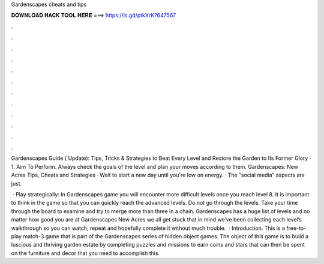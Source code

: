 Gardenscapes cheats and tips



𝐃𝐎𝐖𝐍𝐋𝐎𝐀𝐃 𝐇𝐀𝐂𝐊 𝐓𝐎𝐎𝐋 𝐇𝐄𝐑𝐄 ===> https://is.gd/ptkXrK?647567



.



.



.



.



.



.



.



.



.



.



.



.

Gardenscapes Guide ( Update): Tips, Tricks & Strategies to Beat Every Level and Restore the Garden to Its Former Glory · 1. Aim To Perform. Always check the goals of the level and plan your moves according to them. Gardenscapes: New Acres Tips, Cheats and Strategies · Wait to start a new day until you're low on energy. · The “social media” aspects are just.

 · Play strategically: In Gardenscapes game you will encounter more difficult levels once you reach level 8. It is important to think in the game so that you can quickly reach the advanced levels. Do not go through the levels. Take your time through the board to examine and try to merge more than three in a chain. Gardenscapes has a huge list of levels and no matter how good you are at Gardenscapes New Acres we all get stuck  that in mind we’ve been collecting each level’s walkthrough so you can watch, repeat and hopefully complete it without much trouble.  · Introduction. This is a free-to-play match-3 game that is part of the Gardenscapes series of hidden object games. The object of this game is to build a luscious and thriving garden estate by completing puzzles and missions to earn coins and stars that can then be spent on the furniture and decor that you need to accomplish this.

